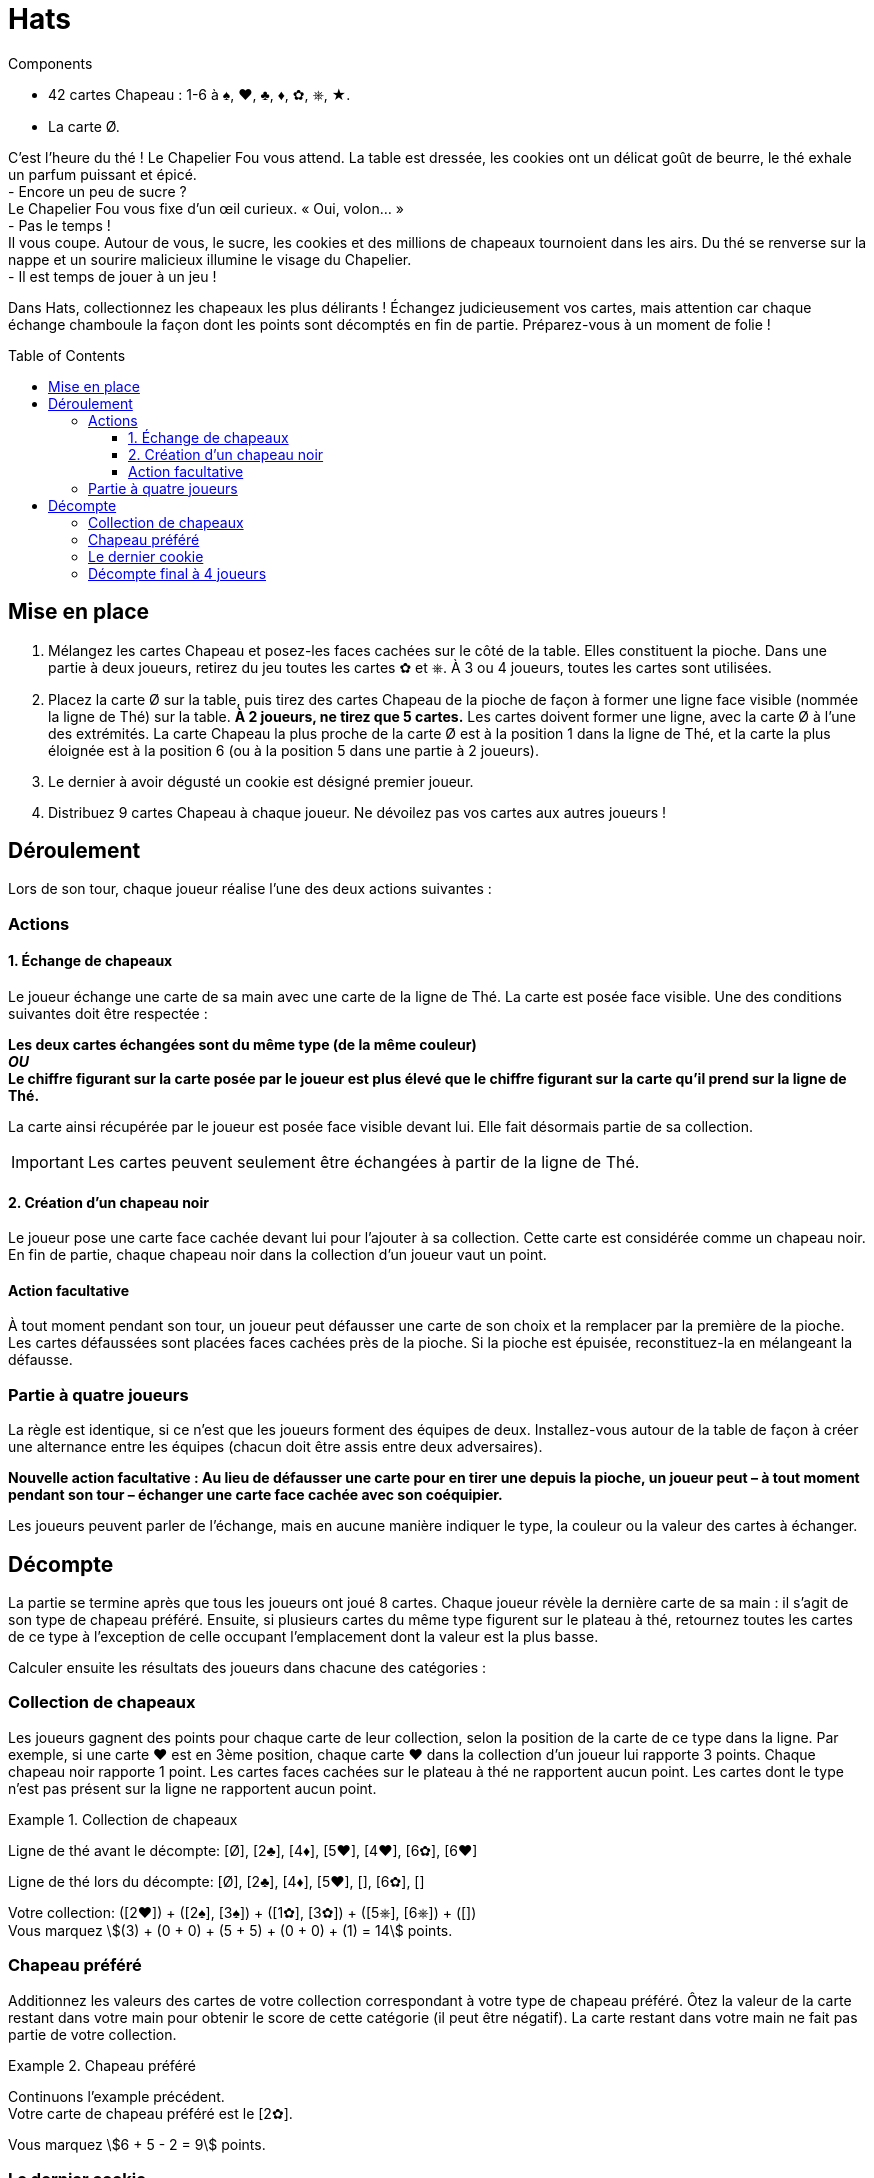 = Hats
:toc: preamble
:toclevels: 4
:icons: font

[.ssd-components]
.Components
****
* 42 cartes Chapeau : 1-6 à ♠, ♥, ♣, ♦, ✿, ⎈, ★.
* La carte Ø.
****

C’est l’heure du thé !
Le Chapelier Fou vous attend.
La table est  dressée, les cookies ont un délicat goût de beurre, le thé exhale un parfum puissant et épicé. +
- Encore un peu de sucre ? +
Le Chapelier Fou vous fixe d’un œil curieux. « Oui, volon… » +
- Pas le temps ! +
Il vous coupe.
Autour de vous, le sucre, les cookies et des millions de chapeaux tournoient dans les airs.
Du thé se renverse sur la nappe et un sourire malicieux illumine le visage du Chapelier. +
- Il est temps de jouer à un jeu ! +

Dans Hats, collectionnez les chapeaux les plus délirants !
Échangez judicieusement vos cartes, mais attention car chaque échange chamboule la façon dont les points sont décomptés en fin de partie.
Préparez-vous à un moment de folie !


== Mise en place

1. Mélangez les cartes Chapeau et posez-les faces cachées sur le côté de la table.
Elles constituent la pioche.
Dans une partie à deux joueurs, retirez du jeu toutes les cartes ✿ et ⎈.
À 3 ou 4 joueurs, toutes les cartes sont utilisées.
2. Placez la carte Ø sur la table, puis tirez des cartes Chapeau de la pioche de façon à former une ligne face visible (nommée la ligne de Thé) sur la table.
*À 2 joueurs, ne tirez que 5 cartes.*
Les cartes doivent former une ligne, avec la carte Ø à l'une des extrémités.
La carte Chapeau la plus proche de la carte Ø est à la position 1 dans la ligne de Thé, et la carte la plus éloignée est à la position 6 (ou à la position 5 dans une partie à 2 joueurs).
3. Le dernier à avoir dégusté un cookie est désigné premier joueur.
4. Distribuez 9 cartes Chapeau à chaque joueur.
Ne dévoilez pas vos cartes aux autres joueurs !


== Déroulement

Lors de son tour, chaque joueur réalise l’une des deux actions suivantes :

=== Actions

==== 1. Échange de chapeaux

Le joueur échange une carte de sa main avec une carte de la ligne de Thé.
La carte est posée face visible.
Une des conditions suivantes doit être respectée :

*Les deux cartes échangées sont du même type (de la même couleur)* +
*_OU_* +
*Le chiffre figurant sur la carte posée par le joueur est plus élevé que le chiffre figurant sur la carte qu’il prend sur la ligne de Thé.*

La carte ainsi récupérée par le joueur est posée face visible devant lui.
Elle fait désormais partie de sa collection.

IMPORTANT: Les cartes peuvent seulement être échangées à partir de la ligne de Thé.


==== 2. Création d’un chapeau noir

Le joueur pose une carte face cachée devant lui pour l’ajouter à sa collection.
Cette carte est considérée comme un chapeau noir.
En fin de partie, chaque chapeau noir dans la collection d’un joueur vaut un point.


==== Action facultative

À tout moment pendant son tour, un joueur peut défausser une carte de son choix et la remplacer par la première de la pioche.
Les cartes défaussées sont placées faces cachées près de la pioche.
Si la pioche est épuisée, reconstituez-la en mélangeant la défausse.


=== Partie à quatre joueurs

La règle est identique, si ce n’est que les joueurs forment des équipes de deux.
Installez-vous autour de la table de façon à créer une alternance entre les équipes (chacun doit être assis entre deux adversaires).

*Nouvelle action facultative : Au lieu de défausser une carte pour en tirer une depuis la pioche, un joueur peut – à tout moment pendant son tour – échanger une carte face cachée avec son coéquipier.*

Les joueurs peuvent parler de l’échange, mais en aucune manière indiquer le type, la couleur ou la valeur des cartes à échanger.


== Décompte

La partie se termine après que tous les joueurs ont joué 8 cartes.
Chaque joueur révèle la dernière carte de sa main : il s’agit de son type de chapeau préféré.
Ensuite, si plusieurs cartes du même type figurent sur le plateau à thé, retournez toutes les cartes de ce type à l’exception de celle occupant l’emplacement dont la valeur est la plus basse.

Calculer ensuite les résultats des joueurs dans chacune des catégories :


=== Collection de chapeaux

Les joueurs gagnent des points pour chaque carte de leur collection, selon la position de la carte de ce type dans la ligne.
Par exemple, si une carte ♥ est en 3ème position, chaque carte ♥ dans la collection d’un joueur lui rapporte 3 points.
Chaque chapeau noir rapporte 1 point.
Les cartes faces cachées sur le plateau à thé ne rapportent aucun point.
Les cartes dont le type n’est pas présent sur la ligne ne rapportent aucun point.

.Collection de chapeaux
====
Ligne de thé avant le décompte: [Ø], [2♣], [4♦], [5♥], [4♥], [6✿], [6♥]

Ligne de thé lors du décompte: [Ø], [2♣], [4♦], [5♥], [], [6✿], []

Votre collection: ([2♥]) + ([2♠], [3♠]) + ([1✿], [3✿]) + ([5⎈], [6⎈]) + ([]) +
Vous marquez stem:[(3) + (0 + 0) + (5 + 5) + (0 + 0) + (1) = 14] points.
====


=== Chapeau préféré

Additionnez les valeurs des cartes de votre collection correspondant à votre type de chapeau préféré.
Ôtez la valeur de la carte restant dans votre main pour obtenir le score de cette catégorie (il peut être négatif).
La carte restant dans votre main ne fait pas partie de votre collection.

.Chapeau préféré
====
Continuons l'example précédent. +
Votre carte de chapeau préféré est le [2✿].

Vous marquez stem:[6 + 5 - 2 = 9] points.
====


=== Le dernier cookie

Il n’y a qu’un seul cookie.
Pour obtenir ce cookie, cumulez le plus de types de cartes différents dans votre collection.
Les chapeaux noirs comptent comme un type.
En cas d’égalité, le joueur concerné possédant dans sa collection la carte dont la valeur est la plus basse s’empare du cookie.
Si l’égalité persiste, comparez la valeur de la deuxième carte la plus basse, puis la troisième, … jusqu’à pouvoir trancher.
*Le cookie octroie 5 points à son détenteur.*

Le joueur ayant obtenu le plus de points gagne la partie.
En cas d’égalité, le joueur avec le plus de chapeaux noirs dans sa collection l’emporte.
Si l’égalité persiste, la victoire va au détenteur du cookie.


=== Décompte final à 4 joueurs

Calculez le score de chaque joueur.
Additionnez les résultats des membres d’une équipe pour obtenir le score final de cette équipe.
